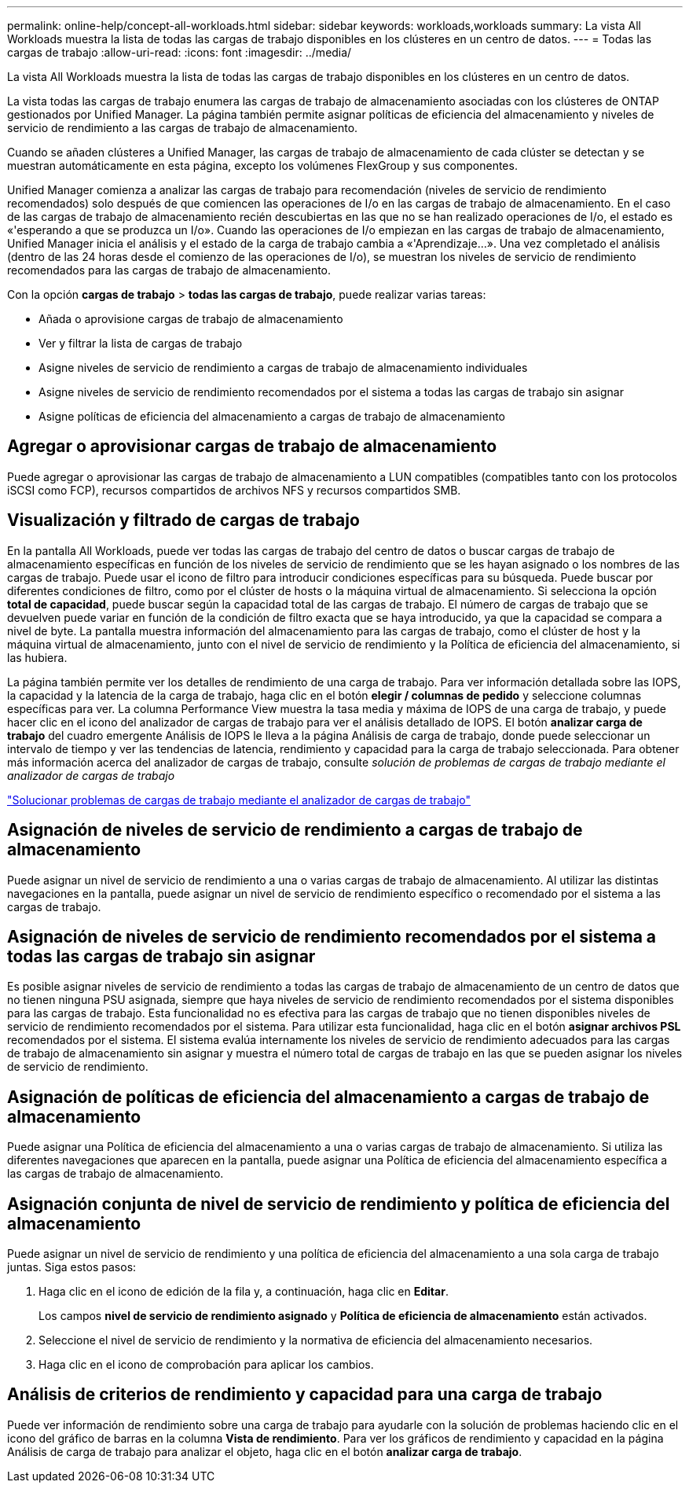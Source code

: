 ---
permalink: online-help/concept-all-workloads.html 
sidebar: sidebar 
keywords: workloads,workloads 
summary: La vista All Workloads muestra la lista de todas las cargas de trabajo disponibles en los clústeres en un centro de datos. 
---
= Todas las cargas de trabajo
:allow-uri-read: 
:icons: font
:imagesdir: ../media/


[role="lead"]
La vista All Workloads muestra la lista de todas las cargas de trabajo disponibles en los clústeres en un centro de datos.

La vista todas las cargas de trabajo enumera las cargas de trabajo de almacenamiento asociadas con los clústeres de ONTAP gestionados por Unified Manager. La página también permite asignar políticas de eficiencia del almacenamiento y niveles de servicio de rendimiento a las cargas de trabajo de almacenamiento.

Cuando se añaden clústeres a Unified Manager, las cargas de trabajo de almacenamiento de cada clúster se detectan y se muestran automáticamente en esta página, excepto los volúmenes FlexGroup y sus componentes.

Unified Manager comienza a analizar las cargas de trabajo para recomendación (niveles de servicio de rendimiento recomendados) solo después de que comiencen las operaciones de I/o en las cargas de trabajo de almacenamiento. En el caso de las cargas de trabajo de almacenamiento recién descubiertas en las que no se han realizado operaciones de I/o, el estado es «'esperando a que se produzca un I/o». Cuando las operaciones de I/o empiezan en las cargas de trabajo de almacenamiento, Unified Manager inicia el análisis y el estado de la carga de trabajo cambia a «'Aprendizaje...». Una vez completado el análisis (dentro de las 24 horas desde el comienzo de las operaciones de I/o), se muestran los niveles de servicio de rendimiento recomendados para las cargas de trabajo de almacenamiento.

Con la opción *cargas de trabajo* > *todas las cargas de trabajo*, puede realizar varias tareas:

* Añada o aprovisione cargas de trabajo de almacenamiento
* Ver y filtrar la lista de cargas de trabajo
* Asigne niveles de servicio de rendimiento a cargas de trabajo de almacenamiento individuales
* Asigne niveles de servicio de rendimiento recomendados por el sistema a todas las cargas de trabajo sin asignar
* Asigne políticas de eficiencia del almacenamiento a cargas de trabajo de almacenamiento




== Agregar o aprovisionar cargas de trabajo de almacenamiento

Puede agregar o aprovisionar las cargas de trabajo de almacenamiento a LUN compatibles (compatibles tanto con los protocolos iSCSI como FCP), recursos compartidos de archivos NFS y recursos compartidos SMB.



== Visualización y filtrado de cargas de trabajo

En la pantalla All Workloads, puede ver todas las cargas de trabajo del centro de datos o buscar cargas de trabajo de almacenamiento específicas en función de los niveles de servicio de rendimiento que se les hayan asignado o los nombres de las cargas de trabajo. Puede usar el icono de filtro para introducir condiciones específicas para su búsqueda. Puede buscar por diferentes condiciones de filtro, como por el clúster de hosts o la máquina virtual de almacenamiento. Si selecciona la opción *total de capacidad*, puede buscar según la capacidad total de las cargas de trabajo. El número de cargas de trabajo que se devuelven puede variar en función de la condición de filtro exacta que se haya introducido, ya que la capacidad se compara a nivel de byte. La pantalla muestra información del almacenamiento para las cargas de trabajo, como el clúster de host y la máquina virtual de almacenamiento, junto con el nivel de servicio de rendimiento y la Política de eficiencia del almacenamiento, si las hubiera.

La página también permite ver los detalles de rendimiento de una carga de trabajo. Para ver información detallada sobre las IOPS, la capacidad y la latencia de la carga de trabajo, haga clic en el botón *elegir / columnas de pedido* y seleccione columnas específicas para ver. La columna Performance View muestra la tasa media y máxima de IOPS de una carga de trabajo, y puede hacer clic en el icono del analizador de cargas de trabajo para ver el análisis detallado de IOPS. El botón *analizar carga de trabajo* del cuadro emergente Análisis de IOPS le lleva a la página Análisis de carga de trabajo, donde puede seleccionar un intervalo de tiempo y ver las tendencias de latencia, rendimiento y capacidad para la carga de trabajo seleccionada. Para obtener más información acerca del analizador de cargas de trabajo, consulte _solución de problemas de cargas de trabajo mediante el analizador de cargas de trabajo_

link:concept-troubleshooting-workloads-using-the-workload-analyzer.adoc["Solucionar problemas de cargas de trabajo mediante el analizador de cargas de trabajo"]



== Asignación de niveles de servicio de rendimiento a cargas de trabajo de almacenamiento

Puede asignar un nivel de servicio de rendimiento a una o varias cargas de trabajo de almacenamiento. Al utilizar las distintas navegaciones en la pantalla, puede asignar un nivel de servicio de rendimiento específico o recomendado por el sistema a las cargas de trabajo.



== Asignación de niveles de servicio de rendimiento recomendados por el sistema a todas las cargas de trabajo sin asignar

Es posible asignar niveles de servicio de rendimiento a todas las cargas de trabajo de almacenamiento de un centro de datos que no tienen ninguna PSU asignada, siempre que haya niveles de servicio de rendimiento recomendados por el sistema disponibles para las cargas de trabajo. Esta funcionalidad no es efectiva para las cargas de trabajo que no tienen disponibles niveles de servicio de rendimiento recomendados por el sistema. Para utilizar esta funcionalidad, haga clic en el botón *asignar archivos PSL* recomendados por el sistema. El sistema evalúa internamente los niveles de servicio de rendimiento adecuados para las cargas de trabajo de almacenamiento sin asignar y muestra el número total de cargas de trabajo en las que se pueden asignar los niveles de servicio de rendimiento.



== Asignación de políticas de eficiencia del almacenamiento a cargas de trabajo de almacenamiento

Puede asignar una Política de eficiencia del almacenamiento a una o varias cargas de trabajo de almacenamiento. Si utiliza las diferentes navegaciones que aparecen en la pantalla, puede asignar una Política de eficiencia del almacenamiento específica a las cargas de trabajo de almacenamiento.



== Asignación conjunta de nivel de servicio de rendimiento y política de eficiencia del almacenamiento

Puede asignar un nivel de servicio de rendimiento y una política de eficiencia del almacenamiento a una sola carga de trabajo juntas. Siga estos pasos:

. Haga clic en el icono de edición de la fila y, a continuación, haga clic en *Editar*.
+
Los campos *nivel de servicio de rendimiento asignado* y *Política de eficiencia de almacenamiento* están activados.

. Seleccione el nivel de servicio de rendimiento y la normativa de eficiencia del almacenamiento necesarios.
. Haga clic en el icono de comprobación para aplicar los cambios.




== Análisis de criterios de rendimiento y capacidad para una carga de trabajo

Puede ver información de rendimiento sobre una carga de trabajo para ayudarle con la solución de problemas haciendo clic en el icono del gráfico de barras en la columna *Vista de rendimiento*. Para ver los gráficos de rendimiento y capacidad en la página Análisis de carga de trabajo para analizar el objeto, haga clic en el botón *analizar carga de trabajo*.
